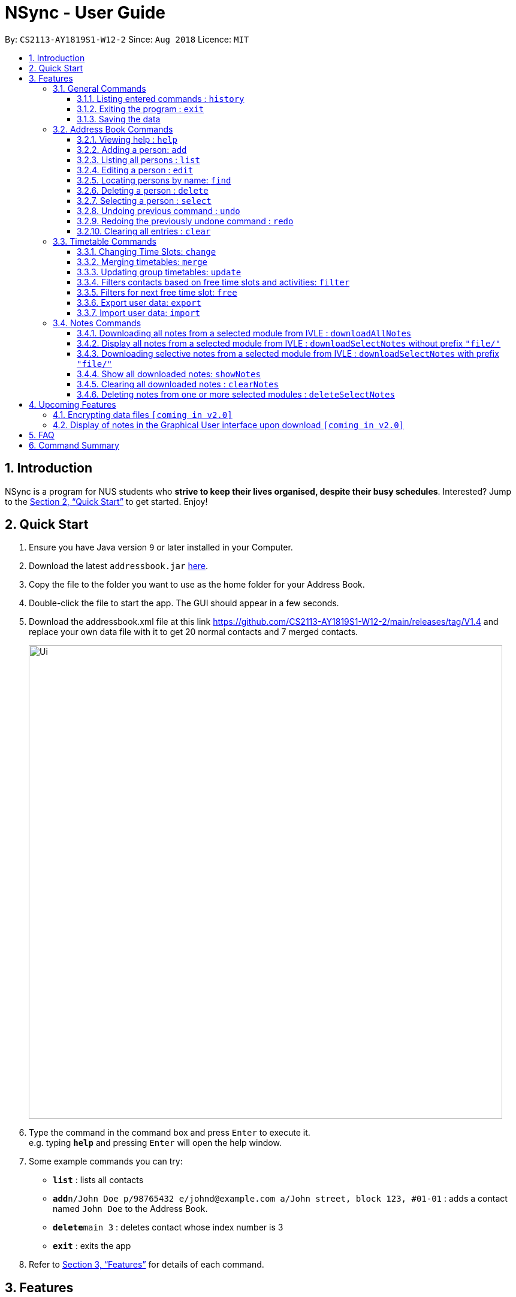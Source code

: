 = NSync - User Guide
:site-section: UserGuide
:toc:
:toc-title:
:toc-placement: preamble
:toclevels: 3
:sectnums:
:imagesDir: images
:stylesDir: stylesheets
:xrefstyle: full
:experimental:
ifdef::env-github[]
:tip-caption: :bulb:
:note-caption: :information_source:
endif::[]
:repoURL: https://github.com/CS2113-AY1819S1-W12-2/main

By: `CS2113-AY1819S1-W12-2`      Since: `Aug 2018`      Licence: `MIT`

== Introduction

NSync is a program for NUS students who *strive to keep their lives organised, despite their busy schedules*.
Interested? Jump to the <<Quick Start>> to get started. Enjoy!

== Quick Start

.  Ensure you have Java version `9` or later installed in your Computer.
.  Download the latest `addressbook.jar` link:{repoURL}/releases[here].
.  Copy the file to the folder you want to use as the home folder for your Address Book.
.  Double-click the file to start the app. The GUI should appear in a few seconds.
.  Download the addressbook.xml file at this link https://github.com/CS2113-AY1819S1-W12-2/main/releases/tag/V1.4 and
 replace your own data file with it to get 20 normal contacts and 7 merged contacts.
+
image::Ui.png[width="790"]
+
.  Type the command in the command box and press kbd:[Enter] to execute it. +
e.g. typing *`help`* and pressing kbd:[Enter] will open the help window.
.  Some example commands you can try:

* *`list`* : lists all contacts
* **`add`**`n/John Doe p/98765432 e/johnd@example.com a/John street, block 123, #01-01` : adds a contact named `John Doe` to the Address Book.
* **`delete`**`main 3` : deletes contact whose index number is 3
* *`exit`* : exits the app

.  Refer to <<Features>> for details of each command.

[[Features]]
== Features

====
*Command Format*

* Words in `UPPER_CASE` are the parameters to be supplied by the user e.g. in `add n/NAME`, `NAME` is a parameter which can be used as `add n/John Doe`.
* Items in square brackets are optional e.g `n/NAME [t/TAG]` can be used as `n/John Doe t/friend` or as `n/John Doe`.
* Items with `…`​ after them can be used multiple times including zero times e.g. `[t/TAG]...` can be used as `{nbsp}` (i.e. 0 times), `t/friend`, `t/friend t/family` etc.
* Items with `1..`​ after them can be used multiple times, excluding zero times e.g. `[ENROLLED MODULE]1..`
* Parameters can be in any order e.g. if the command specifies `n/NAME p/PHONE_NUMBER`, `p/PHONE_NUMBER n/NAME` is also acceptable.
====

=== General Commands


==== Listing entered commands : `history`

Lists all the commands that you have entered in reverse chronological order. +
Format: `history`

[NOTE]
====
* Pressing the kbd:[&uarr;] and kbd:[&darr;] arrows will display the previous and next input respectively in the command box.
* For privacy reasons, `downloadAllNotes` and `downloadSelectNotes` commands will not be saved to history.  This is because
those commands contain the user's IVLE password.
====


==== Exiting the program : `exit`

Exits the program. +
Format: `exit`

==== Saving the data

Address book data are saved in the hard disk automatically after any command that changes the data. +
There is no need to save manually.


=== Address Book Commands

==== Viewing help : `help`

Format: `help`

==== Adding a person: `add`

Adds a person to the address book +
Format: `add n/NAME p/PHONE e/EMAIL a/ADDRESS [t/TAG]...[em/ENROLLED MODULE]...`

[TIP]
If you somehow lose your self contact, you can create a new one by adding t/self to your add command. Adding any
other tag will not have any effect on the contact created. Self contacts cannot be deleted through the interface so
do not add another self contact if you already have one that exists.

Examples:

* `add n/John Doe p/98765432 e/johnd@example.com a/John street, block 123, #01-01`
* `add n/Betsy Crowe t/friend e/betsycrowe@example.com a/Newgate Prison p/1234567 em/CS2113T`
* `add n/Self t/self e/bart@example.com a/Jurong East Street 52 p/92131921`

[NOTE]
Contacts in this addressbook are automatically sorted in alphabetical order

[NOTE]
Trying to add a new contact (with different user fields) with the same name as an existing contact does not currently
work

==== Listing all persons : `list`

Shows a list of all persons in the address book. +
Format: `list`

==== Editing a person : `edit`

Edits an existing person in the address book. +
Format: `edit INDEX [n/NAME] [p/PHONE] [e/EMAIL] [a/ADDRESS] [em/ENROLLED MODULE]...`

****
* Edits the person at the specified `INDEX`. The index refers to the index number shown in the displayed person list. The index *must be a positive integer* 1, 2, 3, ...
* At least one of the optional fields must be provided.
* Existing values will be updated to the input values.
* When editing tags and enrolled modules, the existing tags and enrolled modules of the person will be removed
* Likewise, you can remove all the person's enrolled modules by typing `em/` without specifying any enrolled modules after it.
i.e adding of enrolled modules is not cumulative.
****

Examples:

* `edit 1 p/91234567 e/johndoe@example.com` +
Edits the phone number and email address of the 1st person to be `91234567` and `johndoe@example.com` respectively.
* `edit 2 n/Betsy Crower` +
Edits the name of the 2nd person to be `Betsy Crower`.
* `edit 3 n/Esther Daniels em/` +
Edits the name of the 3rd person to be `Esther Daniels` and clears all existing enrolled modules.

==== Locating persons by name: `find`

Finds persons whose names contain any of the given keywords. +
Format: `find MAIN/MERGED KEYWORD [MORE_KEYWORDS]`

****
* The search is case insensitive. e.g `hans` will match `Hans`
* The order of the keywords does not matter. e.g. `Hans Bo` will match `Bo Hans`
* Only the name is searched.
* Only full words will be matched e.g. `Han` will not match `Hans`
* Persons matching at least one keyword will be returned (i.e. `OR` search). e.g. `Hans Bo` will return `Hans Gruber`, `Bo Yang`
* Choosing MAIN will let you search in the individuals contact list while choosing Merged will let you searchi in the
 groups contact list.
 * Choosing of MAIN/MERGED is not case sensitive.
****

Examples:

* `find main John` +
Returns `john` and `John Doe` from the main contact list
* `find merged CS2113 CS2101` +
Returns any groups having names `CS2113` and `CS2101` from the group contact list

==== Deleting a person : `delete`

Deletes the specified person from the address book. +
Format: `delete MAIN/MERGED INDEX`

****
* Deletes the person at the specified `INDEX`.
* The index refers to the index number shown in the displayed person list.
* The index *must be a positive integer* 1, 2, 3, ...
* Choosing MAIN will let you delete from the individuals contact list while choosing MERGED will let you delete from
the groups contact list.
* Choosing of MAIN/MERGED is not case sensitive.
****

Examples:

* `list` +
`delete main 2` +
Deletes the 2nd person in the address book.
* `find merged CS2101` +
`delete merged 1` +
Deletes the 1st group in the results of the `find` command.

==== Selecting a person : `select`

Selects the person identified by the index number used in the displayed person list. +
Format: `select INDEX`

****
* Selects the person and <to be confirmed> at the specified `INDEX`.
* The index refers to the index number shown in the individuals contact list.
* The index *must be a positive integer* `1, 2, 3, ...`
****

Examples:

* `list` +
`select 2` +
Selects the 2nd person in the address book.
* `find main Betsy` +
`select 1` +
Selects the 1st person in the results of the `find` command.

// tag::undoredo[]
==== Undoing previous command : `undo`

Restores the address book to the state before the previous _undoable_ command was executed. +
Format: `undo`

[NOTE]
====
* Undoable commands: Address Book and Timetable commands that modify the address book's content (`add`, `delete`,
                                                                        `edit`, `clear`, `change`,  `share`, `merge`,
                                                                        `filter`, `free`, `export`, `import`). +
* Notes commands are not compatible with `undo`.

====

Examples:

* `delete 1` +
`list` +
`undo` (reverses the `delete 1` command) +

* `select 1` +
`list` +
`undo` +
The `undo` command fails as there are no undoable commands executed previously.

* `delete 1` +
`clear` +
`undo` (reverses the `clear` command) +
`undo` (reverses the `delete 1` command) +

==== Redoing the previously undone command : `redo`

Reverses the most recent `undo` command. +
Format: `redo`

Examples:

* `delete 1` +
`undo` (reverses the `delete 1` command) +
`redo` (reapplies the `delete 1` command) +

* `delete 1` +
`redo` +
The `redo` command fails as there are no `undo` commands executed previously.

* `delete 1` +
`clear` +
`undo` (reverses the `clear` command) +
`undo` (reverses the `delete 1` command) +
`redo` (reapplies the `delete 1` command) +
`redo` (reapplies the `clear` command) +
// end::undoredo[]

==== Clearing all entries : `clear`

Clears all entries from the address book and resets your self contact. +
Format: `clear`

=== Timetable Commands

// tag::changecommand[]
==== Changing Time Slots: `change`

You can change your own, or a contact's timetable to reflect whether there is an activity at a specified time slot,
or whether it is free or busy.

Format: `change INDEX/SELF DAY TIME ACTIVITY/FREE/BUSY`

****
* Changes the timetable of the person specified by index or your own timetable if self is inputted.
* The DAY refers to which day of the timetable is going to be edited.
* The TIME refers to which time within the day will be edited.
* The ACTIVITY/FREE/BUSY refers to what will be reflected at the seleted time slot
* DAY must be mon, tue, wed, thu or fri (Non-case sensitive)
* TIME must be 8am, 9am, 10am, 11am, 12pm, 1pm, 2pm, 3pm, 4pm, 5pm, 6pm, 7pm
****

`change 1 mon 8am GER1000`
Changes the mon 8am time slot of the first contact in the main contact list to GER1000

Before:

image::ChangeCommand1.PNG[width="400" align="center"]

After:

image::ChangeCommand2.PNG[width="400" align="center"]
// end::changecommand[]

// tag::mergecommand[]
==== Merging timetables: `merge`

You can select multiple contacts whose timetables you would like to merge and give it a group name. This displays a
collated timetable with the number of people busy for each time slot. It also displays the names of the people in the
group.

Format: `merge m/INDEX m/INDEX...`
****
* Merges the people at selected INDEXes.
* The index refers to the index number shown in the displayed person list.
* The index *must be a positive integer* 1, 2, 3, ...
* More than 2 people can be merged at once
* Your own timetable wil always be included in the merge
* You may select one contat multiple times if they are deemed more important to the group
****

`merge m/2 m/3 m/4 n/CS2101 Project` +
Merges your own timetable with the 2nd, 3rd and 4th people in the address book.

image::MergeCommandUserGuide.PNG[width="450",align="center"]

The merged timetable will be added to the list of groups

// end::mergecommand[]

// tag::updatecommand[]
==== Updating group timetables: `update`

You can automatically update your group timetables based on whatever changes have been made to your contacts'
timetables.

Format: `update`
****
* If a contact who belongs in one of your groups is deleted, update will show who was deleted and which groups were
affeccted in addition to updating the group timetables.
* Update will update all your groups when you use it.
****

// end::updatecommand[]

// tag::filtercommand[]
==== Filters contacts based on free time slots and activities: `filter`

You can select a time slot or activity you would like to filter your contacts by. Time slot filtering filters out
people who are busy at the selected time slot. Activity filtering filters out people who do not have the activity in
their timetable or does not have the module in their enrolled modules if the activity is a module taken.

Format: `filter ACTIVITY /DAY TIME...`
****
* Entering a module code removes contacts without the module from the list.
* Entering a day and time removes contacts without that time slot free.
* Day must be mon, tue, wed, thu or fri.
* Only inputs after a valid day will be treated as a time. Every other input gets treated as an activity.
* Time must be 8am, 9am, 10am, 11am, 12am, 1pm, 2pm, 3pm, 4pm, 5pm, 6pm or 7pm.
* Contacts can be filtered by more than one activity/day and time.
* Filter feature is not case sensitive.
****

`filter GER1000` +
Shows only contacts who have GER1000 in the timetable.

`filter run` +
Shows only contacts who have run in their timetable.

`filter mon 10am` +
Shows only contacts who are free at mon 10am.

`filter GER1000 mon 10 am` +
Shows only contacts who have GER1000 in their timetable and are free at mon 10am.
// end::filtercommand[]

// tag::freecommand[]
==== Filters for next free time slot: `free`
Want to meet up with your friends at the soonest opportunity? Or would you like to find out when is the next time you can take a break (with no scheduled activities)? `free` allows you to easily find the next available time-slot from the current time for one or more of your NSync contacts, giving you answers to these questions!

Format: `free f/[SELF/INDEX] ...`

image::SampleTimeTable.png[width="800"]
Figure 1: Sample time-table

Example 1: `free f/self` +
Running this command will show your next available time slot (from current time). +
With reference to Figure 1 above, if the current day and time is Monday 3:00pm, your next available time-slot shown is Monday 4:00pm till 8:00pm. If the current day and time is Monday 4:34pm, your next available time-slot shown is Monday 4:34pm till 8:00pm.

Example 2: `free f/1 f/7 f/9` +
Running this command will show the next available time slot (from current time) for contacts whose indices are 1, 7 and 9 respectively.

[NOTE]
Running this command outside the day window of Monday to Friday or beyond the time of 8pm will return a time slot from the next weekday.
// end::freecommand[]

// tag::exportcommand[]
==== Export user data: `export`
Met a new acquaintence who would like to have your contact details and time-table to schedule a common meeting time? `export` allows you to export all of a user's (or your own) details in each respective field into an encoded string. (Once you have sent the string to another NSync user, he/she can use `import` to retrieve the data within the encoded string - see `import` for more details) +
Format: `export PUBLIC/PRIVATE SELF/INDEX`

****
* Type 'public' if you would like the user who imports your contact to see the full contents of your time-table.
* Type 'private' if you would like the user who imports your contact to see only your free and busy time-slots respectively (i.e. specific contents of your time-table are hidden!).
****

All examples shown below are with reference to the sample time-table shown in Figure 1 above.

Example 1: `export public self` +
The importing user will see your time-table in its entirety (i.e. the full contents of the time-table), exactly as shown in Figure 1 above.

Example 2: `export private self` +
The importing user will see only the busy and free time-slots in your time-table, marked as black and white colored slots respectively, as seen in Figure 2 below.

image::ExportPrivateView.png[width="800"]
Figure 2: What the user who imports will see (private view)

[TIP]
The generated string from the command will be automatically copied for you (no manual selecting and copying required)! All you have to do is to send it in its entirety to a fellow NSync user who will import it.

[NOTE]
Exporting more than 1 user's details at a time or exporting a merged time-table is currently not available (but will be implemented in future releases!).
// end::exportcommand[]

// tag::importcommand[]
==== Import user data: `import`

Did you receive an encoded string from a fellow NSync user? Use `import` to transfer all of the data within the string into your copy of NSync! +
Format: `import [PASTE_YOUR_ENCODED_STRING_HERE]`

Display Message 1: Import Successful! +
If you have imported a valid contact who is currently not in your NSync (i.e. no contact with the same name), all of the imported user's details will now be found in your NSync.

[NOTE]
If you see only black and white colored slots in the time-table of the imported contact, it means that the exporting user has chosen the `private` option during the `export` process. See `export` for more details.

Display Message 2: Import Successful! An existing contact has been found in NSync and has been overwritten. +
If you have imported a valid contact who is currently already in your NSync (i.e. contact with the same name), all of the details found in the imported string will overwrite the existing ones found in your NSync, for that particular contact.

[TIP]
If you have unintentionally over-written the details of an existing contact, use `undo` to get back the original details of the contact!

Display Message 3: Import Failed! +
If you have missed out a character, or accidentally modified one of the characters in the string, attempting to import the invalid string will result in an error displayed. Please obtain a valid string from the contact who passed it to you.
// end::importcommand[]

// tag::downloadCommands[]
=== Notes Commands

[NOTE]
The download function has temporarily been disabled in accordance with NUS Information Technology Acceptable use policy for IT resources Ver4.2, Clause 4.6

You are still able to login and view available files to be downloaded. Try out `downloadSelectNotes` without the `/file` prefix!

You will need Google Chrome and run a Windows operating system for this function to work.You will also need to be connected to the internet.


==== Downloading all notes from a selected module from IVLE : `downloadAllNotes`

Downloads the your notes from IVLE, and stores them in the folder "Notes" +
Format: `downloadAllNotes downloadAllNotes [user/IVLE USERNAME] [pass/IVLE PASSWORD] [mod/ENROLLED MODULE]`



[NOTE]
You would need to have Google Chrome installed in the default location in order to execute this command.
[NOTE]
You would be unable to see your inputted command after inputting it, this is a security feature to prevent your login credentials from being compromised.



image::downloadExample.PNG[width="600"]
Example `DownloadAllNotes` command usage.


* Automatically accesses the your IVLE account using Google Chrome, and downloads all notes and resources
of the specified module.

[TIP]
You do not have to Enter the full module code or worry about the capitalization. Example: if you are enrolled in `CS2113` and `CS2101` entering `mod/cs21` will select `cs2101`

* You may notice a new window of Google Chrome opening up. Do not interact with it or you might interfere with the download.

image::chromeOpen.PNG[width="100"align="center"]

* NSync might be unresponsive during the download, it is so to prevent you from accidentally introducing file corruption.

* If your download is successful, the result window of NSync will display the exact path to your newly downloaded notes.


Examples and what you might expect :

_Download Successful :_

image::downloadAllSuccessful.PNG[width="600"]

_Module not found :_

image::downloadModNotFound.PNG[width="600"]

_Password or username Incorrect :_

image::downloadPasswordOrUsernameWrong.PNG[width="600"]


==== Display all notes from a selected module from IVLE : `downloadSelectNotes` without prefix `"file/"`


Displays all the available notes of a selected +
Format: `downloadSelectNotes [user/IVLE USERNAME] [pass/IVLE PASSWORD] [mod/ENROLLED MODULE]`

[NOTE]
Currently the files are not sorted in any order. In a future version we will make its sorted by file type



image::downloadSelectFileExample.PNG[width="600"]
Example `DownloadSelectFile` *without* `file/` prefix usage


* All available notes from the selected module would be sourced and displayed

* if a file is not shown, it could be either a private folder or a submission folder, consult your lecturer for more information


Examples and what you might expect :


_File Fetch Successful :_

image::downloadSelectFileSuccess1.PNG[width="600"]
image::downloadSelectFileSuccess2.PNG[width="600"]

[NOTE]
the number on the left of the file represents the file ID, it is static.  Example: _"0:LP41_More_UML_Inheritence.pptx"_
    0 is the file index.




==== Downloading selective notes from a selected module from IVLE : `downloadSelectNotes` with prefix `"file/"`

Download a selective number of notes from IVLE, and stores them in the folder "notes".

Format: `downloadSelectNotes [user/IVLE USERNAME] [pass/IVLE PASSWORD] [mod/ENROLLED MODULE] [file/0,1,2...n]`

[TIP]
Use `downloadSelectFile` without the `file\` prefix to obtain the file indexes.



image::downloadSelectExample.PNG[width="600"]
Example `DownloadSelectFile` *with* `file/` prefix usage


* The files would be downloaded one by one from IVLE to your "notes" folder.

* if you entered a mix of invalid and valid file IDs, NSync will only only download the correct files, up till it encounters a invalid ID.

    Example: file/0,1,2,90000000,3
    if 0,1,2,3 are valid file IDs, only file 0,1,2 will be downloaded.


Examples and what you might expect :

_Download Successful :_

image::downloadSelectSuccess.PNG[width="600"]

*_File* not found :_

image::downloadSelectFileNotFound.PNG[width="600"]



// end::downloadCommands[]

// tag::showNotesCommand[]


==== Show all downloaded notes: `showNotes`


Displays all the downloaded notes in the UI +
Format: `showNotes`

[NOTE]
the files are displayed in the order that it is in your directory

* It recursively searches your `notes` folder and displays all the files available

Examples of usage:

image::showNotes1.PNG[width="600"]
image::showNotes2.PNG[width="600"]
image::showNotes3.PNG[width="600"]



// end::showNotesCommand[]

// tag::clearNotes[]

==== Clearing all downloaded notes : `clearNotes`

Clears all downloaded notes. +
Format: `clearNotes`

// end::clearNotes[]
// tag::deleteSelectNotes[]

==== Deleting notes from one or more selected modules : `deleteSelectNotes`

Deletes the notes that belong to the specified module, from storage +
Format: `deleteSelectNotes [ENROLLED MODULE]1..`

****
* Deletes notes of the `ENROLLED MODULE`.
* The notes of the `ENROLLED MODULE` would be deleted, if they were downloaded using the command
`downloadAllnotes` or  `downloadSelectNotes`.
****

Examples:

* `deleteSelectNotes CS2100` +
Deletes the notes belonging to the module CS2100.
* `deleteSelectNotes CS2105 CS2106` +
Deletes the notes belongs to the modules CS2105 and CS2106.
* `deleteSelectNotes CS` +
Deletes the notes belongs to modules that have "CS" in their names
* `deleteSelectNotes PL3232` +
Will not delete anything if "PL3232" does not exist as your downloaded notes.
* `deleteSelectNotes PL3232 CS2106` +
Will not delete anything if "PL3232" does not exist as your downloaded notes, however notes
belonging to "CS2106" would be deleted.

// end::deleteSelectNotes[]


== Upcoming Features

// tag::dataencryption[]
=== Encrypting data files `[coming in v2.0]`

NSync will automatically encrypt your data upon exiting the program. +
Before exiting, NSync will prompt you for a password, which it uses to encrypt your data. +
Upon start up, NSync will prompt you for the same password, which it uses to decrypt your data.

****
* Searches ST's friends for the same module code
* Parses the information and displays it as a list
****

[NOTE]
NSync will only encrypt you data if you enter a password when prompted upon exit.  If no password is entered, NSync
will not encrypt your data

// end::dataencryption[]

=== Display of notes in the Graphical User interface upon download `[coming in v2.0]`

NSync will automatically display your notes, after the download has completed. +
This allows you to have an immediate idea of exactly what you downloaded.

Example:

image::automaticallyDisplayedNotes.PNG[width="600"]

== FAQ

*Q*: How do I transfer my data to another Computer? +
*A*: Install the app in the other computer and overwrite the empty data file it creates with the file that contains the data of your previous Address Book folder.
The downloaded notes can be transferred in the same way.

*Q*: What is IVLE? +
*A*: According to the National University of Singapore (NUS), Integrated Virtual Learning Environment (IVLE) is a NUS' custom designed and built Learning Management System
for the NUS community. It is designed to facilitate and supplement teaching at the National University of Singapore (NUS).

== Command Summary

* *Add* `add n/NAME p/PHONE e/EMAIL a/ADDRESS [t/TAG]...[em/ENROLLED MODULE]...` +
e.g. `add n/James Ho p/22224444 e/jamesho@example.com a/123, Clementi Rd, 1234665 t/friend t/colleague em/CS2101 em/CS2113`

* *Clear* : `clear`

* *Clear Notes* : `clearNotes`

* *Delete selected notes* : `deleteSelectedNotes [ENROLLED MODULE]1.." +
e.g. `deleteSelectedNotes CS2105 CS2106`

* *Download All Notes* : `downloadAllNotes user/e1234567 pass/password1 mod/CS2113`

* *Download Selected Notes (selected notes)* : `downloadSelectNotes user/e1234567 pass/password1 mod/CS2113 file/1,2,3...`

* *Download Selected Notes (show all notes)* : `downloadSelectNotes user/e1234567 pass/password1 mod/CS2113`

* *Show notes* : `showNotes`

* *Delete* : `delete INDEX` +
e.g. `delete 3`

* *Edit* : `edit INDEX [n/NAME] [p/PHONE_NUMBER] [e/EMAIL] [a/ADDRESS] [t/TAG]... [em/ENROLLED MODULE]...` +
e.g. `edit 2 n/James Lee e/jameslee@example.com`

* *Find* : `find KEYWORD [MORE_KEYWORDS]` +
e.g. `find James Jake`

* *Help* : `help`

* *History* : `history`

* *List* : `list`

* *Merge Timetables* : `merge [index 1] [index 2] <add more indices if required>`
e.g. `merge 1 2 5`

* *Redo* : `redo`

* *Select* : `select INDEX` +
e.g.`select 2`

* *Undo* : `undo`
